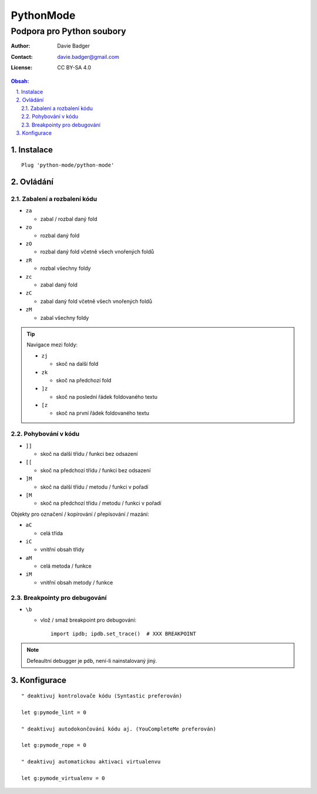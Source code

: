 ============
 PythonMode
============
----------------------------
 Podpora pro Python soubory
----------------------------

:Author: Davie Badger
:Contact: davie.badger@gmail.com
:License: CC BY-SA 4.0

.. contents:: Obsah:

.. sectnum::
   :depth: 3
   :suffix: .

Instalace
=========

::

   Plug 'python-mode/python-mode'

Ovládání
========

Zabalení a rozbalení kódu
-------------------------

* ``za``

  * zabal / rozbal daný fold

* ``zo``

  * rozbal daný fold

* ``zO``

  * rozbal daný fold včetně všech vnořených foldů

* ``zR``

  * rozbal všechny foldy

* ``zc``

  * zabal daný fold

* ``zC``

  * zabal daný fold včetně všech vnořených foldů

* ``zM``

  * zabal všechny foldy

.. tip::

   Navigace mezi foldy:

   * ``zj``

     * skoč na další fold

   * ``zk``

     * skoč na předchozí fold

   * ``]z``

     * skoč na poslední řádek foldovaného textu

   * ``[z``

     * skoč na první řádek foldovaného textu

Pohybování v kódu
-----------------

* ``]]``

  * skoč na další třídu / funkci bez odsazení

* ``[[``

  * skoč na předchozí třídu / funkci bez odsazení

* ``]M``

  * skoč na další třídu / metodu / funkci v pořadí

* ``[M``

  * skoč na předchozí třídu / metodu / funkci v pořadí

Objekty pro označení / kopírování / přepísování / mazání:

* ``aC``

  * celá třída

* ``iC``

  * vnitřní obsah třídy

* ``aM``

  * celá metoda / funkce

* ``iM``

  * vnitřní obsah metody / funkce

Breakpointy pro debugování
--------------------------

* ``\b``

  * vlož / smaž breakpoint pro debugování::

       import ipdb; ipdb.set_trace()  # XXX BREAKPOINT

.. note::

   Defeaultní debugger je ``pdb``, není-li nainstalovaný jiný.

Konfigurace
===========

::

   " deaktivuj kontrolovače kódu (Syntastic preferován)

   let g:pymode_lint = 0

   " deaktivuj autodokončování kódu aj. (YouCompleteMe preferován)

   let g:pymode_rope = 0

   " deaktivuj automatickou aktivaci virtualenvu

   let g:pymode_virtualenv = 0
